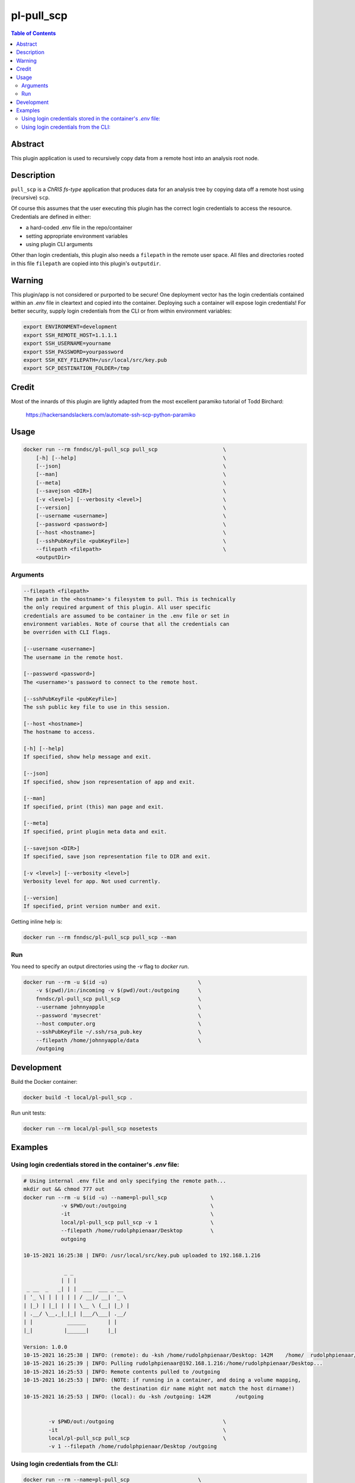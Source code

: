 pl-pull_scp
================================

.. image:: https://img.shields.io/docker/v/fnndsc/pl-pull_scp?sort=semver
    :target: https://hub.docker.com/r/fnndsc/pl-pull_scp

.. image:: https://img.shields.io/github/license/fnndsc/pl-pull_scp
    :target: https://github.com/FNNDSC/pl-pull_scp/blob/master/LICENSE

.. image:: https://github.com/FNNDSC/pl-pull_scp/workflows/ci/badge.svg
    :target: https://github.com/FNNDSC/pl-pull_scp/actions


.. contents:: Table of Contents


Abstract
--------

This plugin application is used to recursively copy data from a remote host into an analysis root node.


Description
-----------

``pull_scp`` is a *ChRIS fs-type* application that produces data for an analysis tree by copying data off a remote host using (recursive) ``scp``.

Of course this assumes that the user executing this plugin has the correct login credentials to access the resource. Credentials are defined in either:

* a hard-coded .env file in the repo/container
* setting appropriate environment variables
* using plugin CLI arguments

Other than login credentials, this plugin also needs a ``filepath`` in the remote user space. All files and directories rooted in this file ``filepath`` are copied into this plugin's ``outputdir``.

Warning
-------

This plugin/app is not considered or purported to be secure! One deployment vector has the login credentials contained within an `.env` file in cleartext and copied into the container. Deploying such a container will expose login credentials! For better security, supply login credentials from the CLI or from within environment variables:

.. code:: bash

    export ENVIRONMENT=development
    export SSH_REMOTE_HOST=1.1.1.1
    export SSH_USERNAME=yourname
    export SSH_PASSWORD=yourpassword
    export SSH_KEY_FILEPATH=/usr/local/src/key.pub
    export SCP_DESTINATION_FOLDER=/tmp

Credit
------

Most of the innards of this plugin are lightly adapted from the most excellent paramiko tutorial of Todd Birchard:

    https://hackersandslackers.com/automate-ssh-scp-python-paramiko



Usage
-----

.. code::

        docker run --rm fnndsc/pl-pull_scp pull_scp                     \
            [-h] [--help]                                               \
            [--json]                                                    \
            [--man]                                                     \
            [--meta]                                                    \
            [--savejson <DIR>]                                          \
            [-v <level>] [--verbosity <level>]                          \
            [--version]                                                 \
            [--username <username>]                                     \
            [--password <password>]                                     \
            [--host <hostname>]                                         \
            [--sshPubKeyFile <pubKeyFile>]                              \
            --filepath <filepath>                                       \
            <outputDir>


Arguments
~~~~~~~~~

.. code::

        --filepath <filepath>
        The path in the <hostname>'s filesystem to pull. This is technically
        the only required argument of this plugin. All user specific
        credentials are assumed to be container in the .env file or set in
        environment variables. Note of course that all the credentials can
        be overriden with CLI flags.

        [--username <username>]
        The username in the remote host.

        [--password <password>]
        The <username>'s password to connect to the remote host.

        [--sshPubKeyFile <pubKeyFile>]
        The ssh public key file to use in this session.

        [--host <hostname>]
        The hostname to access.

        [-h] [--help]
        If specified, show help message and exit.

        [--json]
        If specified, show json representation of app and exit.

        [--man]
        If specified, print (this) man page and exit.

        [--meta]
        If specified, print plugin meta data and exit.

        [--savejson <DIR>]
        If specified, save json representation file to DIR and exit.

        [-v <level>] [--verbosity <level>]
        Verbosity level for app. Not used currently.

        [--version]
        If specified, print version number and exit.


Getting inline help is:

.. code:: bash

    docker run --rm fnndsc/pl-pull_scp pull_scp --man

Run
~~~

You need to specify an output directories using the `-v` flag to `docker run`.


.. code:: bash

    docker run --rm -u $(id -u)                             \
        -v $(pwd)/in:/incoming -v $(pwd)/out:/outgoing      \
        fnndsc/pl-pull_scp pull_scp                         \
        --username johnnyapple                              \
        --password 'mysecret'                               \
        --host computer.org                                 \
        --sshPubKeyFile ~/.ssh/rsa_pub.key                  \
        --filepath /home/johnnyapple/data                   \
        /outgoing


Development
-----------

Build the Docker container:

.. code:: bash

    docker build -t local/pl-pull_scp .

Run unit tests:

.. code:: bash

    docker run --rm local/pl-pull_scp nosetests

Examples
--------

Using login credentials stored in the container's `.env` file:
~~~~~~~~~~~~~~~~~~~~~~~~~~~~~~~~~~~~~~~~~~~~~~~~~~~~~~~~~~~~~~

.. code:: bash

    # Using internal .env file and only specifying the remote path...
    mkdir out && chmod 777 out
    docker run --rm -u $(id -u) --name=pl-pull_scp              \
                -v $PWD/out:/outgoing                           \
                -it                                             \
                local/pl-pull_scp pull_scp -v 1                 \
                --filepath /home/rudolphpienaar/Desktop         \
                outgoing

    10-15-2021 16:25:38 | INFO: /usr/local/src/key.pub uploaded to 192.168.1.216

                 _ _
                | | |
     _ __  _   _| | |  ___  ___ _ __
    | '_ \| | | | | | / __|/ __| '_ \
    | |_) | |_| | | | \__ \ (__| |_) |
    | .__/ \__,_|_|_| |___/\___| .__/
    | |           ______       | |
    |_|          |______|      |_|

    Version: 1.0.0
    10-15-2021 16:25:38 | INFO: (remote): du -ksh /home/rudolphpienaar/Desktop: 142M	/home/  rudolphpienaar/Desktop
    10-15-2021 16:25:39 | INFO: Pulling rudolphpienaar@192.168.1.216:/home/rudolphpienaar/Desktop...
    10-15-2021 16:25:53 | INFO: Remote contents pulled to /outgoing
    10-15-2021 16:25:53 | INFO: (NOTE: if running in a container, and doing a volume mapping,
                                the destination dir name might not match the host dirname!)
    10-15-2021 16:25:53 | INFO: (local): du -ksh /outgoing: 142M	/outgoing


            -v $PWD/out:/outgoing                                   \
            -it                                                     \
            local/pl-pull_scp pull_scp                              \
            -v 1 --filepath /home/rudolphpienaar/Desktop /outgoing

Using login credentials from the CLI:
~~~~~~~~~~~~~~~~~~~~~~~~~~~~~~~~~~~~~

.. code:: bash

    docker run --rm --name=pl-pull_scp                      \
                -v $PWD/out:/outgoing                       \
                -it \local/pl-pull_scp pull_scp -v 1        \
                --filepath /home/chris/Pictures             \
                --host 192.168.1.200                        \
                --username chris                            \
                --password 'chris1234'                      \
                /outgoing
    10-15-2021 17:05:13 | INFO: /usr/local/src/key.pub uploaded to 192.168.1.200

                 _ _
                | | |
     _ __  _   _| | |  ___  ___ _ __
    | '_ \| | | | | | / __|/ __| '_ \
    | |_) | |_| | | | \__ \ (__| |_) |
    | .__/ \__,_|_|_| |___/\___| .__/
    | |           ______       | |
    |_|          |______|      |_|

    Version: 1.0.0
    10-15-2021 17:05:14 | INFO: (remote): du -ksh /home/chris/Pictures: 81M	/home/chris/Pictures
    10-15-2021 17:05:14 | INFO: Pulling chris@192.168.1.200:/home/chris/Pictures...
    10-15-2021 17:06:01 | INFO: Remote contents pulled to /outgoing
    10-15-2021 17:06:01 | INFO: (NOTE: if running in a container, and doing a volume mapping,
                                the destination dir name might not match the host dirname!)
    10-15-2021 17:06:01 | INFO: (local): du -ksh /outgoing: 156M	/outgoing

(note that in this example the ``local`` directory is larger than the ``remote``. This occurs when the remote directory contains symbolic links -- each symbolic link is actually translated into the target file when pulled)

_-30-_

.. image:: https://raw.githubusercontent.com/FNNDSC/cookiecutter-chrisapp/master/doc/assets/badge/light.png
    :target: https://chrisstore.co
